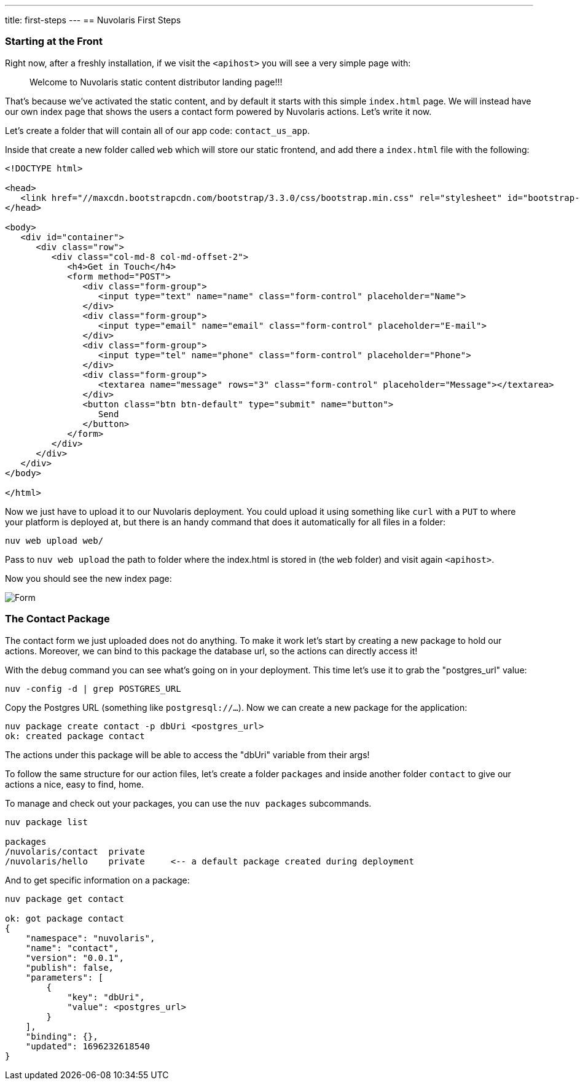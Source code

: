 ---
title: first-steps
---
== Nuvolaris First Steps

=== Starting at the Front

Right now, after a freshly installation, if we visit the `<apihost>` you will see a very simple page 
with:
____
Welcome to Nuvolaris static content distributor landing page!!! 
____

That's because we've activated the static content, and by default it starts with this simple `index.html` page. We will instead have our own index page that shows the users a contact form powered by Nuvolaris actions. Let's write it now.

Let's create a folder that will contain all of our app code: `contact_us_app`. 

Inside that create a new folder called `web` which will store our static frontend, and add there a `index.html` file with the following:

[source,html]
----
<!DOCTYPE html>

<head>
   <link href="//maxcdn.bootstrapcdn.com/bootstrap/3.3.0/css/bootstrap.min.css" rel="stylesheet" id="bootstrap-css">
</head>

<body>
   <div id="container">
      <div class="row">
         <div class="col-md-8 col-md-offset-2">
            <h4>Get in Touch</h4>
            <form method="POST">
               <div class="form-group">
                  <input type="text" name="name" class="form-control" placeholder="Name">
               </div>
               <div class="form-group">
                  <input type="email" name="email" class="form-control" placeholder="E-mail">
               </div>
               <div class="form-group">
                  <input type="tel" name="phone" class="form-control" placeholder="Phone">
               </div>
               <div class="form-group">
                  <textarea name="message" rows="3" class="form-control" placeholder="Message"></textarea>
               </div>
               <button class="btn btn-default" type="submit" name="button">
                  Send
               </button>
            </form>
         </div>
      </div>
   </div>
</body>

</html>
----

Now we just have to upload it to our Nuvolaris deployment. You could upload it using something like `curl` with a `PUT` to where your platform is deployed at, but there is an handy command that does it automatically for all files in a folder:

[source,bash]
----
nuv web upload web/
----

Pass to `nuv web upload` the path to folder where the index.html is stored in (the `web` folder) and visit again `<apihost>`. 

Now you should see the new index page:

image::../images/form.png[Form,align="center"]

=== The Contact Package 

The contact form we just uploaded does not do anything. To make it work let's start by creating a new package to hold our actions. Moreover, we can bind to this package the database url, so the actions can directly access it!

With the `debug` command you can see what's going on in your deployment. This time let's use it to grab the "postgres_url" value:

[source,bash]
----
nuv -config -d | grep POSTGRES_URL
----

Copy the Postgres URL (something like `postgresql://...`). Now we can create a new package for the application:

[source,bash]
----
nuv package create contact -p dbUri <postgres_url>
ok: created package contact
----

The actions under this package will be able to access the "dbUri" variable from their args!

To follow the same structure for our action files, let's create a folder `packages` and inside another folder `contact` to give our actions a nice, easy to find, home.

==== 
To manage and check out your packages, you can use the `nuv packages` subcommands.

[source,bash]
----
nuv package list

packages
/nuvolaris/contact  private
/nuvolaris/hello    private     <-- a default package created during deployment
----

And to get specific information on a package:

[source,bash]
----
nuv package get contact

ok: got package contact
{
    "namespace": "nuvolaris",
    "name": "contact",
    "version": "0.0.1",
    "publish": false,
    "parameters": [
        {
            "key": "dbUri",
            "value": <postgres_url>
        }
    ],
    "binding": {},
    "updated": 1696232618540
}

----
====
